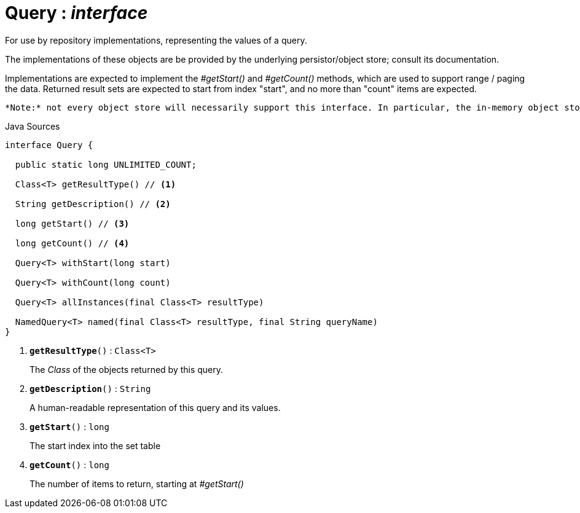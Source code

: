= Query : _interface_
:Notice: Licensed to the Apache Software Foundation (ASF) under one or more contributor license agreements. See the NOTICE file distributed with this work for additional information regarding copyright ownership. The ASF licenses this file to you under the Apache License, Version 2.0 (the "License"); you may not use this file except in compliance with the License. You may obtain a copy of the License at. http://www.apache.org/licenses/LICENSE-2.0 . Unless required by applicable law or agreed to in writing, software distributed under the License is distributed on an "AS IS" BASIS, WITHOUT WARRANTIES OR  CONDITIONS OF ANY KIND, either express or implied. See the License for the specific language governing permissions and limitations under the License.

For use by repository implementations, representing the values of a query.

The implementations of these objects are be provided by the underlying persistor/object store; consult its documentation.

Implementations are expected to implement the _#getStart()_ and _#getCount()_ methods, which are used to support range / paging the data. Returned result sets are expected to start from index "start", and no more than "count" items are expected.

 *Note:* not every object store will necessarily support this interface. In particular, the in-memory object store does not. For this, you can use the _Predicate_ interface to similar effect, for example in _RepositoryService#allMatches(Class, Predicate, long, long)_ ). *Note:* that the predicate is applied within the xref:system:generated:index/applib/services/repository/RepositoryService.adoc[RepositoryService] (ie client-side) rather than being pushed back to the object store.

.Java Sources
[source,java]
----
interface Query {

  public static long UNLIMITED_COUNT;

  Class<T> getResultType() // <.>

  String getDescription() // <.>

  long getStart() // <.>

  long getCount() // <.>

  Query<T> withStart(long start)

  Query<T> withCount(long count)

  Query<T> allInstances(final Class<T> resultType)

  NamedQuery<T> named(final Class<T> resultType, final String queryName)
}
----

<.> `[teal]#*getResultType*#()` : `Class<T>`
+
--
The _Class_ of the objects returned by this query.
--
<.> `[teal]#*getDescription*#()` : `String`
+
--
A human-readable representation of this query and its values.
--
<.> `[teal]#*getStart*#()` : `long`
+
--
The start index into the set table
--
<.> `[teal]#*getCount*#()` : `long`
+
--
The number of items to return, starting at _#getStart()_
--

